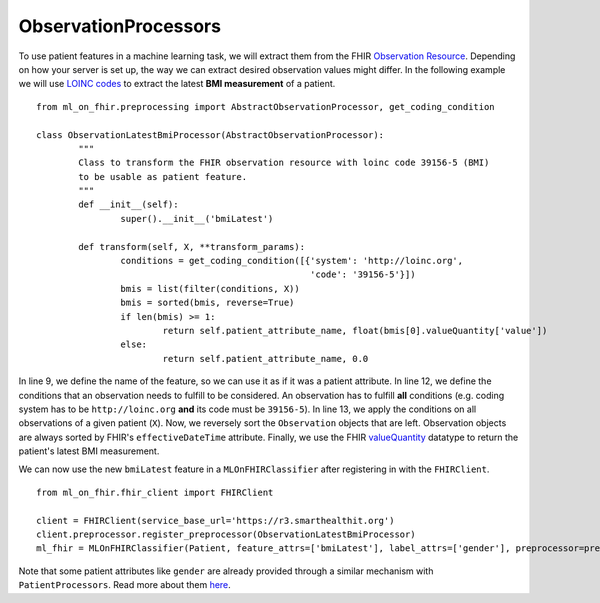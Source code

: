 ObservationProcessors
^^^^^^^^^^^^^^^^^^^^^
.. highlight:: python
   :linenothreshold: 1

To use patient features in a machine learning task, we will extract them from the FHIR `Observation Resource 
<https://www.hl7.org/fhir/observation.html#resource>`_. Depending on how your server is set up, the way we can extract desired observation values might differ. In the following example we will use `LOINC codes
<https://loinc.org/>`_ to extract the latest **BMI measurement** of a patient.

::

	from ml_on_fhir.preprocessing import AbstractObservationProcessor, get_coding_condition

	class ObservationLatestBmiProcessor(AbstractObservationProcessor):
		"""
		Class to transform the FHIR observation resource with loinc code 39156-5 (BMI)
		to be usable as patient feature.
		"""
		def __init__(self):
			super().__init__('bmiLatest')

		def transform(self, X, **transform_params):
			conditions = get_coding_condition([{'system': 'http://loinc.org',
			                                    'code': '39156-5'}])
			bmis = list(filter(conditions, X))
			bmis = sorted(bmis, reverse=True)
			if len(bmis) >= 1:
				return self.patient_attribute_name, float(bmis[0].valueQuantity['value'])
			else:
				return self.patient_attribute_name, 0.0

In line 9, we define the name of the feature, so we can use it as if it was a patient attribute.
In line 12, we define the conditions that an observation needs to fulfill to be considered.
An observation has to fulfill **all** conditions (e.g. coding system has to be ``http://loinc.org`` **and** its code must be ``39156-5``).
In line 13, we apply the conditions on all observations of a given patient (``X``). Now, we reversely sort the ``Observation`` objects that are left. Observation objects are always sorted by FHIR's ``effectiveDateTime`` attribute. Finally, we use the FHIR `valueQuantity
<https://www.hl7.org/fhir/datatypes.html#Quantity>`_ datatype to return the patient's latest BMI measurement.


We can now use the new ``bmiLatest`` feature in a ``MLOnFHIRClassifier`` after registering in with the ``FHIRClient``.

::

	from ml_on_fhir.fhir_client import FHIRClient

	client = FHIRClient(service_base_url='https://r3.smarthealthit.org')
	client.preprocessor.register_preprocessor(ObservationLatestBmiProcessor)
	ml_fhir = MLOnFHIRClassifier(Patient, feature_attrs=['bmiLatest'], label_attrs=['gender'], preprocessor=preprocessor)

Note that some patient attributes like ``gender`` are already provided through a similar mechanism with ``PatientProcessors``. Read more about them `here
<https://ml-on-fhir.readthedocs.io/en/latest/customize/PatientProcessor.html>`_.


